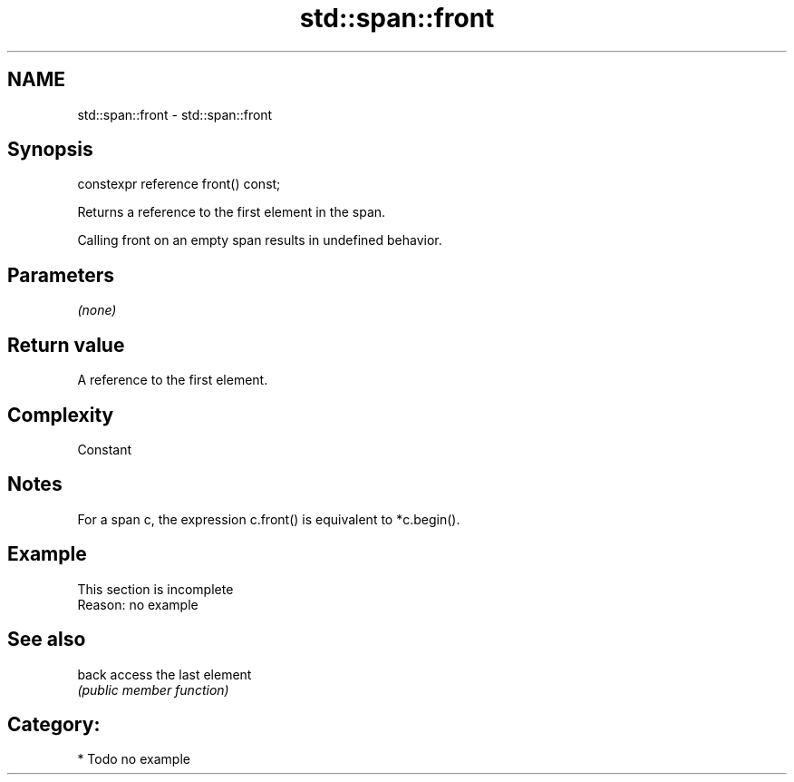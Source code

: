 .TH std::span::front 3 "2020.11.17" "http://cppreference.com" "C++ Standard Libary"
.SH NAME
std::span::front \- std::span::front

.SH Synopsis
   constexpr reference front() const;

   Returns a reference to the first element in the span.

   Calling front on an empty span results in undefined behavior.

.SH Parameters

   \fI(none)\fP

.SH Return value

   A reference to the first element.

.SH Complexity

   Constant

.SH Notes

   For a span c, the expression c.front() is equivalent to *c.begin().

.SH Example

    This section is incomplete
    Reason: no example

.SH See also

   back access the last element
        \fI(public member function)\fP 

.SH Category:

     * Todo no example
